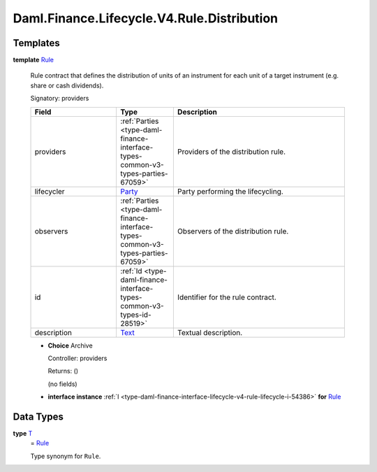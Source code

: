 .. Copyright (c) 2024 Digital Asset (Switzerland) GmbH and/or its affiliates. All rights reserved.
.. SPDX-License-Identifier: Apache-2.0

.. _module-daml-finance-lifecycle-v4-rule-distribution-2662:

Daml.Finance.Lifecycle.V4.Rule.Distribution
===========================================

Templates
---------

.. _type-daml-finance-lifecycle-v4-rule-distribution-rule-34:

**template** `Rule <type-daml-finance-lifecycle-v4-rule-distribution-rule-34_>`_

  Rule contract that defines the distribution of units of an instrument for each unit of a target
  instrument (e\.g\. share or cash dividends)\.

  Signatory\: providers

  .. list-table::
     :widths: 15 10 30
     :header-rows: 1

     * - Field
       - Type
       - Description
     * - providers
       - :ref:`Parties <type-daml-finance-interface-types-common-v3-types-parties-67059>`
       - Providers of the distribution rule\.
     * - lifecycler
       - `Party <https://docs.daml.com/daml/stdlib/Prelude.html#type-da-internal-lf-party-57932>`_
       - Party performing the lifecycling\.
     * - observers
       - :ref:`Parties <type-daml-finance-interface-types-common-v3-types-parties-67059>`
       - Observers of the distribution rule\.
     * - id
       - :ref:`Id <type-daml-finance-interface-types-common-v3-types-id-28519>`
       - Identifier for the rule contract\.
     * - description
       - `Text <https://docs.daml.com/daml/stdlib/Prelude.html#type-ghc-types-text-51952>`_
       - Textual description\.

  + **Choice** Archive

    Controller\: providers

    Returns\: ()

    (no fields)

  + **interface instance** :ref:`I <type-daml-finance-interface-lifecycle-v4-rule-lifecycle-i-54386>` **for** `Rule <type-daml-finance-lifecycle-v4-rule-distribution-rule-34_>`_

Data Types
----------

.. _type-daml-finance-lifecycle-v4-rule-distribution-t-33867:

**type** `T <type-daml-finance-lifecycle-v4-rule-distribution-t-33867_>`_
  \= `Rule <type-daml-finance-lifecycle-v4-rule-distribution-rule-34_>`_

  Type synonym for ``Rule``\.
